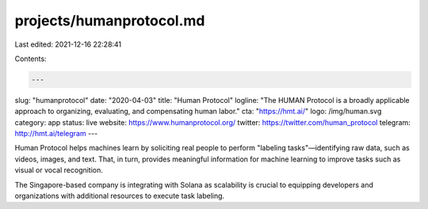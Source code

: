 projects/humanprotocol.md
=========================

Last edited: 2021-12-16 22:28:41

Contents:

.. code-block:: md

    ---
slug: "humanprotocol"
date: "2020-04-03"
title: "Human Protocol"
logline: "The HUMAN Protocol is a broadly applicable approach to organizing, evaluating, and compensating human labor."
cta: "https://hmt.ai/"
logo: /img/human.svg
category: app
status: live
website: https://www.humanprotocol.org/
twitter: https://twitter.com/human_protocol
telegram: http://hmt.ai/telegram
---

Human Protocol helps machines learn by soliciting real people to perform "labeling tasks"—identifying raw data, such as videos, images, and text. That, in turn, provides meaningful information for machine learning to improve tasks such as visual or vocal recognition.

The Singapore-based company is integrating with Solana as scalability is crucial to equipping developers and organizations with additional resources to execute task labeling.


